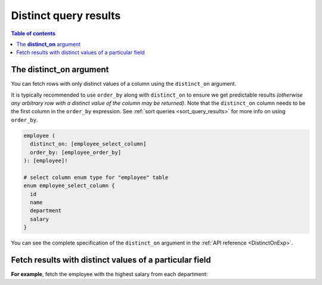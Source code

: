 .. meta::
   :description: Make distinct queries with Hasura
   :keywords: hasura, docs, query, distinct query

.. _distinct_queries:

Distinct query results
======================

.. contents:: Table of contents
  :backlinks: none
  :depth: 2
  :local:

The **distinct_on** argument
----------------------------

You can fetch rows with only distinct values of a column using the ``distinct_on`` argument.

It is typically recommended to use ``order_by`` along with ``distinct_on`` to ensure we get predictable results
*(otherwise any arbitrary row with a distinct value of the column may be returned)*.
Note that the ``distinct_on`` column needs to be the first column in the ``order_by`` expression.
See :ref:`sort queries <sort_query_results>` for more info on using ``order_by``.

.. code-block:: graphql

   employee (
     distinct_on: [employee_select_column]
     order_by: [employee_order_by]
   ): [employee]!

   # select column enum type for "employee" table
   enum employee_select_column {
     id
     name
     department
     salary
   }

You can see the complete specification of the ``distinct_on`` argument in the :ref:`API reference <DistinctOnExp>`.

Fetch results with distinct values of a particular field
--------------------------------------------------------

**For example**, fetch the employee with the highest salary from each department:

.. graphiql::
  :view_only:
  :query:
      query {
        employee (
          distinct_on: [department]
          order_by: [
            {department: asc},
            {salary: desc}
          ]
        ) {
          id
          name
          department
          salary
        }
      }
  :response:
    {
      "data": {
        "employee": [
          {
            "id": 5,
            "name": "Kamila",
            "department": "Engineering",
            "salary": 4325
          },
          {
            "id": 4,
            "name": "Damien",
            "department": "Product",
            "salary": 3124
          },
          {
            "id": 7,
            "name": "Rickard",
            "department": "Services",
            "salary": 2223
          }
        ]
      }
    }
        
